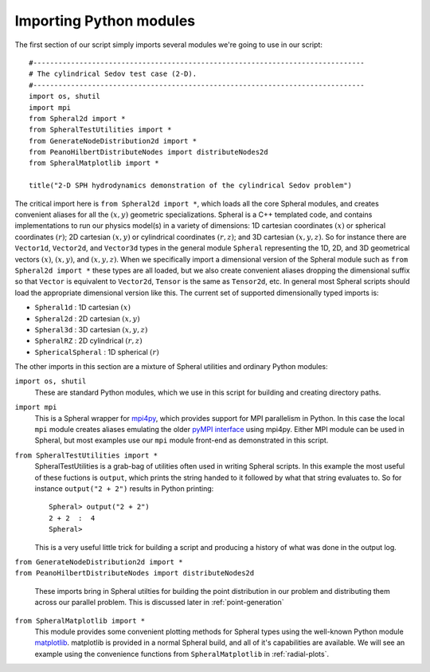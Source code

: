 .. _demo-imports:

==============================
Importing Python modules
==============================

The first section of our script simply imports several modules we're going to use in our script::

  #-------------------------------------------------------------------------------
  # The cylindrical Sedov test case (2-D).
  #-------------------------------------------------------------------------------
  import os, shutil
  import mpi
  from Spheral2d import *
  from SpheralTestUtilities import *
  from GenerateNodeDistribution2d import *
  from PeanoHilbertDistributeNodes import distributeNodes2d
  from SpheralMatplotlib import *

  title("2-D SPH hydrodynamics demonstration of the cylindrical Sedov problem")

The critical import here is ``from Spheral2d import *``, which loads all the core Spheral modules, and creates convenient aliases for all the :math:`(x,y)` geometric specializations.  Spheral is a C++ templated code, and contains implementations to run our physics model(s) in a variety of dimensions: 1D cartesian coordinates :math:`(x)` or spherical coordinates :math:`(r)`; 2D cartesian :math:`(x,y)` or cylindrical coordinates :math:`(r,z)`; and 3D cartesian :math:`(x,y,z)`.  So for instance there are ``Vector1d``, ``Vector2d``, and ``Vector3d`` types in the general module ``Spheral`` representing the 1D, 2D, and 3D geometrical vectors :math:`(x)`, :math:`(x,y)`, and :math:`(x,y,z)`.  When we specifically import a dimensional version of the Spheral module such as ``from Spheral2d import *`` these types are all loaded, but we also create convenient aliases dropping the dimensional suffix so that ``Vector`` is equivalent to ``Vector2d``, ``Tensor`` is the same as ``Tensor2d``, etc.  In general most Spheral scripts should load the appropriate dimensional version like this.  The current set of supported dimensionally typed imports is:

* ``Spheral1d`` : 1D cartesian :math:`(x)`
* ``Spheral2d`` : 2D cartesian :math:`(x,y)`
* ``Spheral3d`` : 3D cartesian :math:`(x,y,z)`
* ``SpheralRZ`` : 2D cylindrical :math:`(r,z)`
* ``SphericalSpheral`` : 1D spherical :math:`(r)`

The other imports in this section are a mixture of Spheral utilities and ordinary Python modules:

``import os, shutil``
  These are standard Python modules, which we use in this script for building and creating directory paths.

``import mpi``
  This is a Spheral wrapper for `mpi4py <https://mpi4py.readthedocs.io/en/stable/>`_, which provides support for MPI parallelism in Python.  In this case the local ``mpi`` module creates aliases emulating the older `pyMPI interface <https://heather.cs.ucdavis.edu/matloff/public_html/Python/pyMPI.pdf>`_ using mpi4py.  Either MPI module can be used in Spheral, but most examples use our ``mpi`` module front-end as demonstrated in this script.

``from SpheralTestUtilities import *``
  SpheralTestUtilities is a grab-bag of utilities often used in writing Spheral scripts.  In this example the most useful of these fuctions is ``output``, which prints the string handed to it followed by what that string evaluates to.  So for instance ``output("2 + 2")`` results in Python printing::

    Spheral> output("2 + 2")
    2 + 2  :  4
    Spheral>

  This is a very useful little trick for building a script and producing a history of what was done in the output log.

| ``from GenerateNodeDistribution2d import *``
| ``from PeanoHilbertDistributeNodes import distributeNodes2d``

  These imports bring in Spheral utilties for building the point distribution in our problem and distributing them across our parallel problem.  This is discussed later in :ref:`point-generation`

``from SpheralMatplotlib import *``
  This module provides some convenient plotting methods for Spheral types using the well-known Python module `matplotlib <https://matplotlib.org/>`_.  matplotlib is provided in a normal Spheral build, and all of it's capabilities are available.  We will see an example using the convenience functions from ``SpheralMatplotlib`` in :ref:`radial-plots`.

